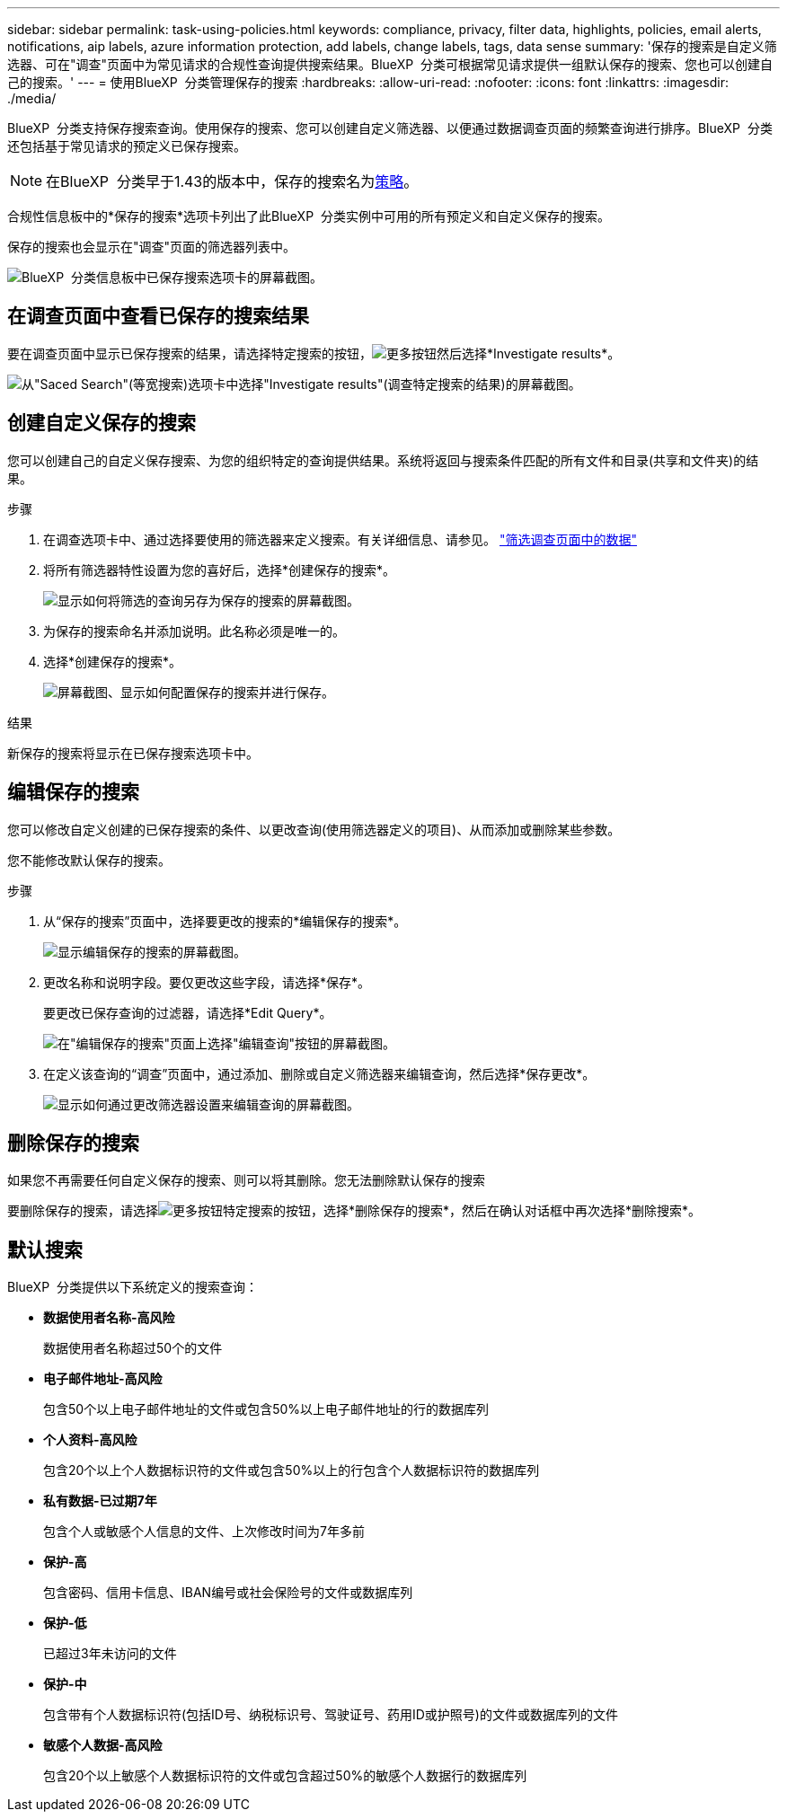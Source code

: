 ---
sidebar: sidebar 
permalink: task-using-policies.html 
keywords: compliance, privacy, filter data, highlights, policies, email alerts, notifications, aip labels, azure information protection, add labels, change labels, tags, data sense 
summary: '保存的搜索是自定义筛选器、可在"调查"页面中为常见请求的合规性查询提供搜索结果。BlueXP  分类可根据常见请求提供一组默认保存的搜索、您也可以创建自己的搜索。' 
---
= 使用BlueXP  分类管理保存的搜索
:hardbreaks:
:allow-uri-read: 
:nofooter: 
:icons: font
:linkattrs: 
:imagesdir: ./media/


[role="lead"]
BlueXP  分类支持保存搜索查询。使用保存的搜索、您可以创建自定义筛选器、以便通过数据调查页面的频繁查询进行排序。BlueXP  分类还包括基于常见请求的预定义已保存搜索。


NOTE: 在BlueXP  分类早于1.43的版本中，保存的搜索名为xref:task-using-policies-deprecated.adoc[策略]。

合规性信息板中的*保存的搜索*选项卡列出了此BlueXP  分类实例中可用的所有预定义和自定义保存的搜索。

保存的搜索也会显示在"调查"页面的筛选器列表中。

image:screenshot_compliance_highlights_tab.png["BlueXP  分类信息板中已保存搜索选项卡的屏幕截图。"]



== 在调查页面中查看已保存的搜索结果

要在调查页面中显示已保存搜索的结果，请选择特定搜索的按钮，image:screenshot_gallery_options.gif["更多按钮"]然后选择*Investigate results*。

image:screenshot_compliance_highlights_investigate.png["从\"Saced Search\"(等宽搜索)选项卡中选择\"Investigate results\"(调查特定搜索的结果)的屏幕截图。"]



== 创建自定义保存的搜索

您可以创建自己的自定义保存搜索、为您的组织特定的查询提供结果。系统将返回与搜索条件匹配的所有文件和目录(共享和文件夹)的结果。

.步骤
. 在调查选项卡中、通过选择要使用的筛选器来定义搜索。有关详细信息、请参见。 link:task-investigate-data.html["筛选调查页面中的数据"]
. 将所有筛选器特性设置为您的喜好后，选择*创建保存的搜索*。
+
image:screenshot_compliance_save_as_highlight.png["显示如何将筛选的查询另存为保存的搜索的屏幕截图。"]

. 为保存的搜索命名并添加说明。此名称必须是唯一的。
. 选择*创建保存的搜索*。
+
image:screenshot_compliance_save_highlight2.png["屏幕截图、显示如何配置保存的搜索并进行保存。"]



.结果
新保存的搜索将显示在已保存搜索选项卡中。



== 编辑保存的搜索

您可以修改自定义创建的已保存搜索的条件、以更改查询(使用筛选器定义的项目)、从而添加或删除某些参数。

您不能修改默认保存的搜索。

.步骤
. 从“保存的搜索”页面中，选择要更改的搜索的*编辑保存的搜索*。
+
image:screenshot_compliance_edit_policy_button.png["显示编辑保存的搜索的屏幕截图。"]

. 更改名称和说明字段。要仅更改这些字段，请选择*保存*。
+
要更改已保存查询的过滤器，请选择*Edit Query*。

+
image:screenshot_compliance_edit_policy_dialog.png["在\"编辑保存的搜索\"页面上选择\"编辑查询\"按钮的屏幕截图。"]

. 在定义该查询的“调查”页面中，通过添加、删除或自定义筛选器来编辑查询，然后选择*保存更改*。
+
image:screenshot_compliance_edit_policy_query.png["显示如何通过更改筛选器设置来编辑查询的屏幕截图。"]





== 删除保存的搜索

如果您不再需要任何自定义保存的搜索、则可以将其删除。您无法删除默认保存的搜索

要删除保存的搜索，请选择image:screenshot_gallery_options.gif["更多按钮"]特定搜索的按钮，选择*删除保存的搜索*，然后在确认对话框中再次选择*删除搜索*。



== 默认搜索

BlueXP  分类提供以下系统定义的搜索查询：

* **数据使用者名称-高风险**
+
数据使用者名称超过50个的文件

* **电子邮件地址-高风险**
+
包含50个以上电子邮件地址的文件或包含50%以上电子邮件地址的行的数据库列

* **个人资料-高风险**
+
包含20个以上个人数据标识符的文件或包含50%以上的行包含个人数据标识符的数据库列

* **私有数据-已过期7年**
+
包含个人或敏感个人信息的文件、上次修改时间为7年多前

* **保护-高**
+
包含密码、信用卡信息、IBAN编号或社会保险号的文件或数据库列

* **保护-低**
+
已超过3年未访问的文件

* **保护-中**
+
包含带有个人数据标识符(包括ID号、纳税标识号、驾驶证号、药用ID或护照号)的文件或数据库列的文件

* **敏感个人数据-高风险**
+
包含20个以上敏感个人数据标识符的文件或包含超过50%的敏感个人数据行的数据库列


